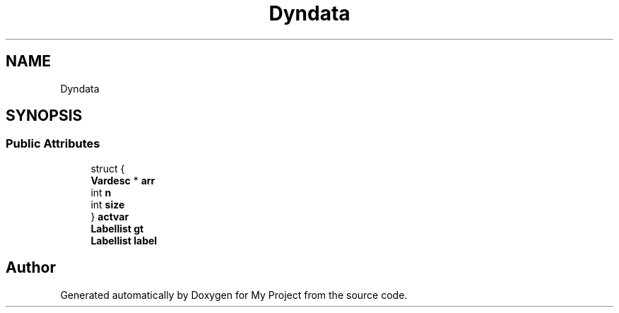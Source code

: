 .TH "Dyndata" 3 "Wed Feb 1 2023" "Version Version 0.0" "My Project" \" -*- nroff -*-
.ad l
.nh
.SH NAME
Dyndata
.SH SYNOPSIS
.br
.PP
.SS "Public Attributes"

.in +1c
.ti -1c
.RI "struct {"
.br
.ti -1c
.RI "   \fBVardesc\fP * \fBarr\fP"
.br
.ti -1c
.RI "   int \fBn\fP"
.br
.ti -1c
.RI "   int \fBsize\fP"
.br
.ti -1c
.RI "} \fBactvar\fP"
.br
.ti -1c
.RI "\fBLabellist\fP \fBgt\fP"
.br
.ti -1c
.RI "\fBLabellist\fP \fBlabel\fP"
.br
.in -1c

.SH "Author"
.PP 
Generated automatically by Doxygen for My Project from the source code\&.
